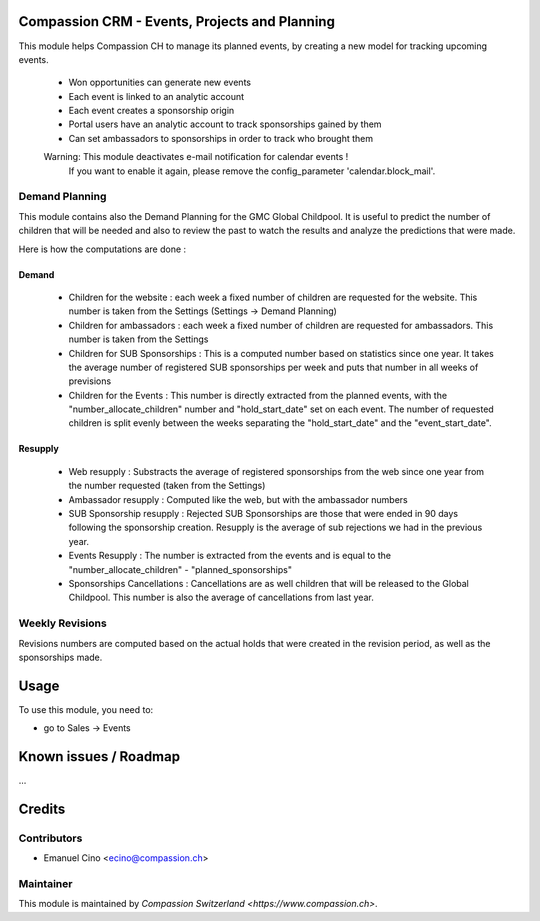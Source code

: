 .. image:: https://img.shields.io/badge/licence-AGPL--3-blue.svg
    :alt: License: AGPL-3

Compassion CRM - Events, Projects and Planning
==============================================

This module helps Compassion CH to manage its planned events, by creating a
new model for tracking upcoming events.

 * Won opportunities can generate new events
 * Each event is linked to an analytic account
 * Each event creates a sponsorship origin
 * Portal users have an analytic account to track sponsorships gained by them
 * Can set ambassadors to sponsorships in order to track who brought them

 Warning: This module deactivates e-mail notification for calendar events !
    If you want to enable it again, please remove the config_parameter
    'calendar.block_mail'.

Demand Planning
---------------
This module contains also the Demand Planning for the GMC Global Childpool.
It is useful to predict the number of children that will be needed and also
to review the past to watch the results and analyze the predictions that were
made.

Here is how the computations are done :

Demand
^^^^^^
 * Children for the website : each week a fixed number of children are
   requested for the website. This number is taken from the Settings
   (Settings -> Demand Planning)
 * Children for ambassadors : each week a fixed number of children are
   requested for ambassadors. This number is taken from the Settings
 * Children for SUB Sponsorships : This is a computed number based on
   statistics since one year. It takes the average number of registered
   SUB sponsorships per week and puts that number in all weeks of previsions
 * Children for the Events : This number is directly extracted from the
   planned events, with the "number_allocate_children" number and
   "hold_start_date" set on each event. The number of requested children is
   split evenly between the weeks separating the "hold_start_date" and the
   "event_start_date".

Resupply
^^^^^^^^
 * Web resupply : Substracts the average of registered sponsorships from the
   web since one year from the number requested (taken from the Settings)
 * Ambassador resupply : Computed like the web, but with the ambassador numbers
 * SUB Sponsorship resupply : Rejected SUB Sponsorships are those that were
   ended in 90 days following the sponsorship creation. Resupply is the
   average of sub rejections we had in the previous year.
 * Events Resupply : The number is extracted from the events and is equal
   to the "number_allocate_children" - "planned_sponsorships"
 * Sponsorships Cancellations : Cancellations are as well children that will
   be released to the Global Childpool. This number is also the average of
   cancellations from last year.

Weekly Revisions
----------------
Revisions numbers are computed based on the actual holds that were created
in the revision period, as well as the sponsorships made.

Usage
=====

To use this module, you need to:

* go to Sales -> Events

Known issues / Roadmap
======================

...

Credits
=======

Contributors
------------

* Emanuel Cino <ecino@compassion.ch>

Maintainer
----------

This module is maintained by `Compassion Switzerland <https://www.compassion.ch>`.
